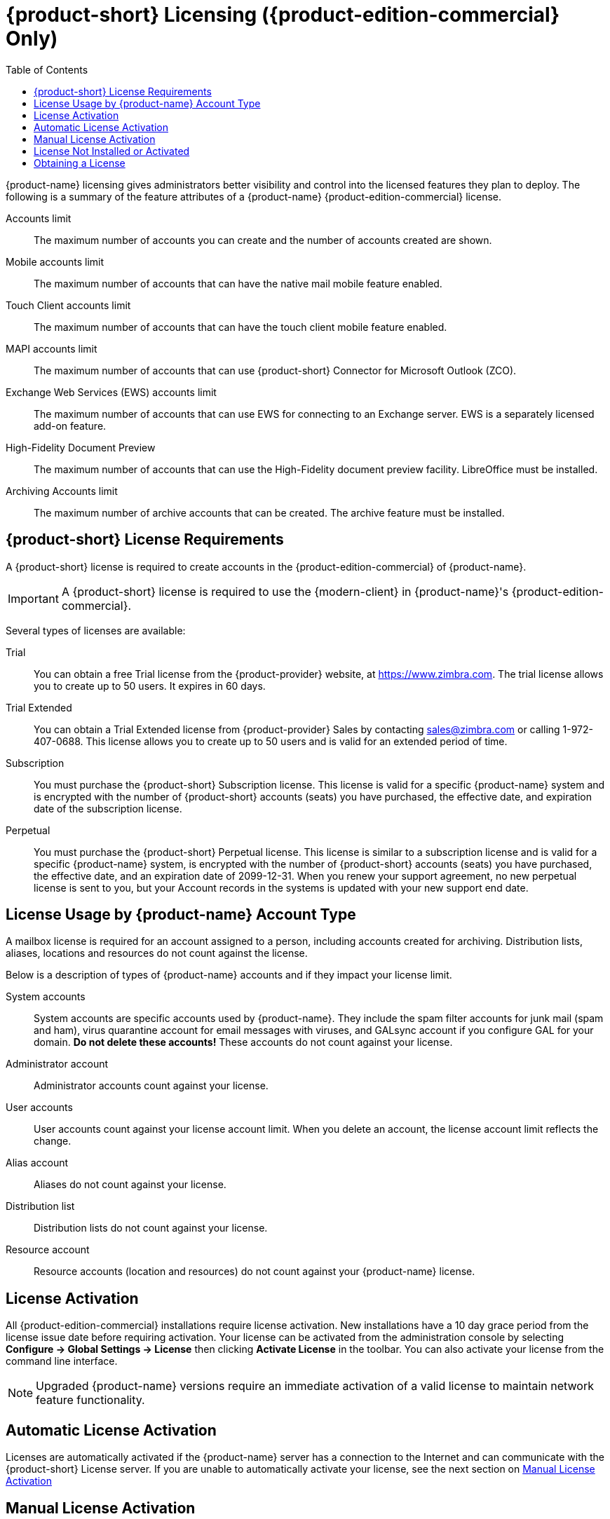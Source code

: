 [[Zimbra_Licenses]]
= {product-short} Licensing ({product-edition-commercial} Only)
:toc:

{product-name} licensing gives administrators better visibility and control into the licensed features they plan to deploy. The following is a summary of the feature attributes of a {product-name} {product-edition-commercial} license.

Accounts limit:: The maximum number of accounts you can create and the number of accounts created are shown.

Mobile accounts limit:: The maximum number of accounts that can have the native mail mobile feature enabled.

Touch Client accounts limit:: The maximum number of accounts that can have the touch client mobile feature enabled.

MAPI accounts limit:: The maximum number of accounts that can use {product-short} Connector for Microsoft Outlook (ZCO).

Exchange Web Services (EWS) accounts limit:: The maximum number of accounts that can use EWS for connecting to an Exchange server.
EWS is a separately licensed add-on feature.

High-Fidelity Document Preview:: The maximum number of accounts that can use the High-Fidelity document preview facility. LibreOffice must be installed.

Archiving Accounts limit:: The maximum number of archive accounts that can be created. The archive feature must be installed.

[[Zimbra_License_Requirements]]
== {product-short} License Requirements

A {product-short} license is required to create accounts in the {product-edition-commercial} of {product-name}.

IMPORTANT: A {product-short} license is required to use the {modern-client} in {product-name}'s {product-edition-commercial}.

Several types of licenses are available:

Trial:: You can obtain a free Trial license from the {product-provider} website, at https://www.zimbra.com.
The trial license allows you to create up to 50 users. It expires in 60 days.

Trial Extended:: You can obtain a Trial Extended license from {product-provider} Sales by contacting sales@zimbra.com or calling 1-972-407-0688.
This license allows you to create up to 50 users and is valid for an extended period of time.

Subscription:: You must purchase the {product-short} Subscription license.
This license is valid for a specific {product-name} system and is encrypted with the number of {product-short} accounts (seats) you have purchased, the effective date, and expiration date of the subscription license.

Perpetual:: You must purchase the {product-short} Perpetual license.
This license is similar to a subscription license and is valid for a specific {product-name} system, is encrypted with the number of {product-short} accounts (seats) you have purchased, the effective date, and an expiration date of 2099-12-31.
When you renew your support agreement, no new perpetual license is sent to you, but your Account records in the systems is updated with your new support end date.

[[License_Usage_by_Zimbra_Collaboration_Account_Type]]
== License Usage by {product-name} Account Type 
A mailbox license is required for an account assigned to a person, including accounts created for archiving. Distribution lists, aliases, locations and resources do not count against the license.

Below is a description of types of {product-name} accounts and if they impact your license limit.

System accounts:: System accounts are specific accounts used by {product-name}. They include the spam filter accounts for junk mail (spam and ham), virus quarantine account for email messages with viruses, and GALsync account if you configure GAL for your domain. *Do not delete these accounts!* These accounts do not count against your license.
Administrator account::  Administrator accounts count against your license.
User accounts::  User accounts count against your license account limit.  When you delete an account, the license account limit reflects the change.

Alias account::  Aliases do not count against your license.
Distribution list::  Distribution lists do not count against your license.
Resource account::  Resource accounts (location and resources) do not count against your {product-name} license.

[[License_Activation]]
== License Activation

All {product-edition-commercial} installations require license activation. New installations have a 10 day grace period from the license issue date before requiring activation. Your license can be activated from the administration console by selecting *Configure -> Global Settings -> License* then clicking *Activate License* in the toolbar. You can also activate your license from the command line interface.

NOTE: Upgraded {product-name} versions require an immediate activation of a valid license to maintain network feature functionality.

[[Automatic_License_Activation]]
== Automatic License Activation

Licenses are automatically activated if the {product-name} server has a connection to the Internet and can communicate with the {product-short} License server. If you are unable to automatically activate your license, see the next section on <<Manual_License_Activation,Manual License Activation>>

[[Manual_License_Activation]]
== Manual License Activation

For systems that do not have external access to the {product-short} License server, you can use the {product-short} Support Portal to manually activate your license. Go to the {product-provider} website at https://www.zimbra.com and click on the *Support* page to display the {product-short} Technical Support page. Click on the *Support Portal Login* button to display the {product-short} Support Portal page.
Enter your email and password to log in.

If you have problems accessing the Support Portal, contact Zimbra Sales at sales@zimbra.com or by calling 1-972-407-0688.

[[License_Not_Installed_or_Activated]]
== License Not Installed or Activated

If you fail to install or activate your {product-name} server license, the following scenarios describe how your {product-name} server will be impacted.

License is not installed::  If a license is not installed, the {product-name} server defaults to single user mode where all features limited by license are limited to one user.

License is not valid::  If the license file is forged or could not be validated for other reasons, the {product-name} server defaults to single user mode.

License is not activated::  A license activation grace period is 10 days. If for some reason the license is never activated, the {product-name} server defaults to single user mode.

License is in future::  If the license starting date is still in the future, the {product-name} server defaults to single user mode.

License is in grace period::  If the license ending date has passed and is within the 30 day grace period, all features limited by license are still enabled, but administrators may see license renewal prompts.

License expired::  If the license ending date has passed and the 30 day grace period expired, the {product-name} server defaults to the feature set of the Open Source Edition.

[[Obtaining_a_License]]
== Obtaining a License

Go to {product-provider}’s Website https://www.zimbra.com to obtain a trial license from the Network Downloads area.  Contact {product-provider} sales regarding a trial extended license, or to purchase a subscription license or perpetual license, by emailing sales@zimbra.com or calling 1-972-407-0688.

The subscription and perpetual license can only be installed on the {product-name} system for which it is purchased. Only one {product-short} license is required for your {product-name} environment. This license sets the number of accounts that can be created.

Current license information, including the number of accounts purchased,
the number of accounts used, and the expiration date, can be viewed from the administration console's *Configure -> Global Settings -> License* page.